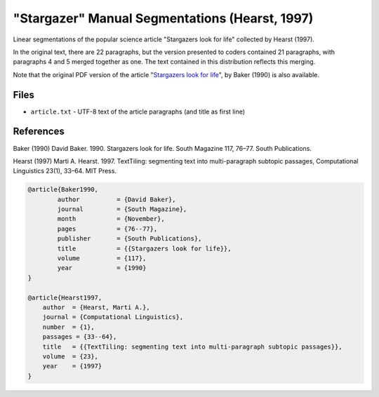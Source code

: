"Stargazer" Manual Segmentations (Hearst, 1997)
===============================================

Linear segmentations of the popular science article "Stargazers look for life" collected by Hearst (1997).

In the original text, there are 22 paragraphs, but the version presented to coders contained 21 paragraphs, with paragraphs 4 and 5 merged together as one.  The text contained in this distribution reflects this merging.

Note that the original PDF version of the article "`Stargazers look for life <https://github.com/downloads/cfournie/segmentation.corpora/stargazers_look_for_life.pdf>`_", by Baker (1990) is also available.


Files
-----

* ``article.txt``  - UTF-8 text of the article paragraphs (and title as first line)


References
----------

Baker (1990)	David Baker. 1990. Stargazers look for life. South Magazine 117, 76–77. South Publications.

Hearst (1997)   Marti A. Hearst. 1997. TextTiling: segmenting text into multi-paragraph subtopic passages, Computational Linguistics 23(1), 33–64. MIT Press.

.. code-block:: latex

	@article{Baker1990,
		author		= {David Baker},
		journal		= {South Magazine},
		month		= {November},
		pages		= {76--77},
		publisher	= {South Publications},
		title		= {{Stargazers look for life}},
		volume		= {117},
		year		= {1990}
	}

	@article{Hearst1997,
	    author  = {Hearst, Marti A.},
	    journal = {Computational Linguistics},
	    number  = {1},
	    passages = {33--64},
	    title   = {{TextTiling: segmenting text into multi-paragraph subtopic passages}},
	    volume  = {23},
	    year    = {1997}
	}
